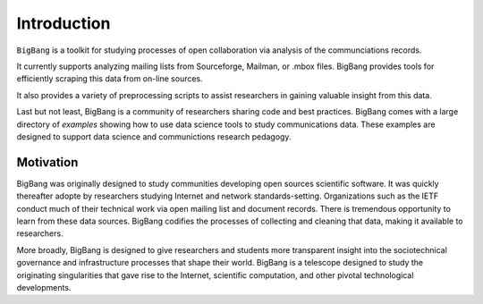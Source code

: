Introduction
============

``BigBang`` is a toolkit for studying processes of open collaboration
via analysis of the communciations records.

It currently supports analyzing mailing lists from Sourceforge, Mailman, or .mbox files. BigBang provides tools for efficiently scraping this data
from on-line sources.

It also provides a variety of preprocessing scripts to assist researchers in gaining valuable insight from this data.

Last but not least, BigBang is a community of researchers sharing code and best practices. BigBang comes with a large directory of `examples` showing how to use data science tools to study communications data.
These examples are designed to support data science and communictions
research pedagogy.

Motivation
**********

BigBang was originally designed to study communities developing
open sources scientific software.
It was quickly thereafter adopte by researchers studying Internet
and network standards-setting.
Organizations such as the IETF conduct much of their technical work
via open mailing list and document records.
There is tremendous opportunity to learn from these data sources.
BigBang codifies the processes of collecting and cleaning that data,
making it available to researchers.

More broadly, BigBang is designed to give researchers and students
more transparent insight into the sociotechnical governance and
infrastructure processes that shape their world.
BigBang is a telescope designed to study the originating singularities
that gave rise to the Internet, scientific computation, and other
pivotal technological developments.

